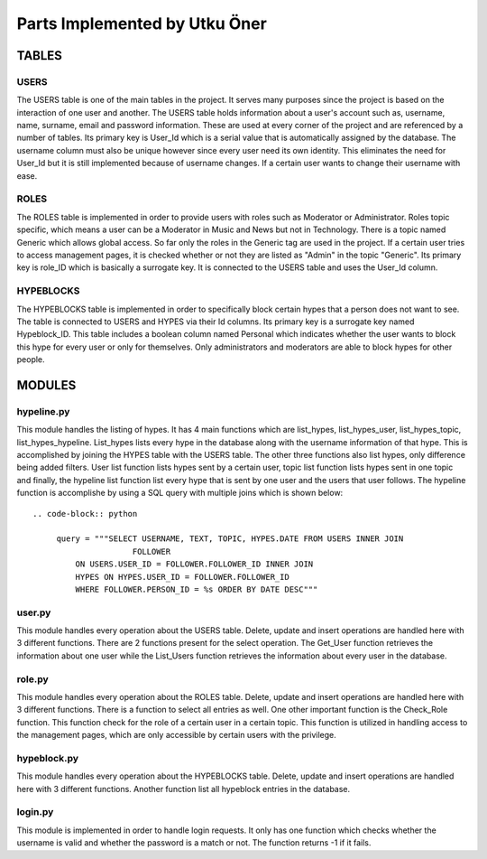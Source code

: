 Parts Implemented by Utku Öner
================================
TABLES
__________________

USERS
~~~~~~~~~~~~~~~~~~
The USERS table is one of the main tables in the project. It serves many purposes since the project is based on the interaction of one user and another. The USERS table holds information about a user's account such as, username, name, surname, email and password information. These are used at every corner of the project and are referenced by a number of tables. Its primary key is User_Id which is a serial value that is automatically assigned by the database. The username column must also be unique however since every user need its own identity. This eliminates the need for User_Id but it is still implemented because of username changes. If a certain user wants to change their username with ease.

ROLES
~~~~~~~~~~~~~~~~~~
The ROLES table is implemented in order to provide users with roles such as Moderator or Administrator. Roles topic specific, which means a user can be a Moderator in Music and News but not in Technology. There is a topic named Generic which allows global access. So far only the roles in the Generic tag are used in the project. If a certain user tries to access management pages, it is checked whether or not they are listed as "Admin" in the topic "Generic". Its primary key is role_ID which is basically a surrogate key. It is connected to the USERS table and uses the User_Id column.

HYPEBLOCKS
~~~~~~~~~~~~~~~~~~
The HYPEBLOCKS table is implemented in order to specifically block certain hypes that a person does not want to see. The table is connected to USERS and HYPES via their Id columns. Its primary key is a surrogate key named Hypeblock_ID. This table includes a boolean column named Personal which indicates whether the user wants to block this hype for every user or only for themselves. Only administrators and moderators are able to block hypes for other people. 

MODULES
__________________

hypeline.py
~~~~~~~~~~~~~~~~~~
This module handles the listing of hypes. It has 4 main functions which are list_hypes, list_hypes_user, list_hypes_topic, list_hypes_hypeline. List_hypes lists every hype in the database along with the username information of that hype. This is accomplished by joining the HYPES table with the USERS table. The other three functions also list hypes, only difference being added filters. User list function lists hypes sent by a certain user, topic list function lists hypes sent in one topic and finally, the hypeline list function list every hype that is sent by one user and the users that user follows. The hypeline function is accomplishe by using a SQL query with multiple joins which is shown below::

   .. code-block:: python

	query = """SELECT USERNAME, TEXT, TOPIC, HYPES.DATE FROM USERS INNER JOIN 
			FOLLOWER
            ON USERS.USER_ID = FOLLOWER.FOLLOWER_ID INNER JOIN
            HYPES ON HYPES.USER_ID = FOLLOWER.FOLLOWER_ID
            WHERE FOLLOWER.PERSON_ID = %s ORDER BY DATE DESC"""

user.py
~~~~~~~~~~~~~~~~~~
This module handles every operation about the USERS table. Delete, update and insert operations are handled here with 3 different functions. There are 2 functions present for the select operation. The Get_User function retrieves the information about one user while the List_Users function retrieves the information about every user in the database.

role.py
~~~~~~~~~~~~~~~~~~
This module handles every operation about the ROLES table. Delete, update and insert operations are handled here with 3 different functions. There is a function to select all entries as well. One other important function is the Check_Role function. This function check for the role of a certain user in a certain topic. This function is utilized in handling access to the management pages, which are only accessible by certain users with the privilege.

hypeblock.py
~~~~~~~~~~~~~~~~~~
This module handles every operation about the HYPEBLOCKS table. Delete, update and insert operations are handled here with 3 different functions. Another function list all hypeblock entries in the database.

login.py
~~~~~~~~~~~~~~~~~~
This module is implemented in order to handle login requests. It only has one function which checks whether the username is valid and whether the password is a match or not. The function returns -1 if it fails.
